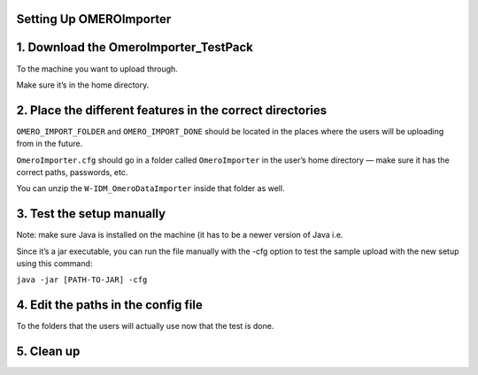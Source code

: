 Setting Up OMEROImporter
========================

1. Download the OmeroImporter_TestPack
======================================

To the machine you want to upload through.

Make sure it’s in the home directory.

2. Place the different features in the correct directories
==========================================================

``OMERO_IMPORT_FOLDER`` and ``OMERO_IMPORT_DONE`` should be located in
the places where the users will be uploading from in the future.

``OmeroImporter.cfg`` should go in a folder called ``OmeroImporter`` in
the user’s home directory — make sure it has the correct paths,
passwords, etc.

You can unzip the ``W-IDM_OmeroDataImporter`` inside that folder as
well.

3. Test the setup manually
==========================

Note: make sure Java is installed on the machine (it has to be a newer
version of Java i.e. 

Since it’s a jar executable, you can run the file manually with the -cfg
option to test the sample upload with the new setup using this command:

``java -jar [PATH-TO-JAR] -cfg``

4. Edit the paths in the config file
====================================

To the folders that the users will actually use now that the test is
done.

5. Clean up
===========
